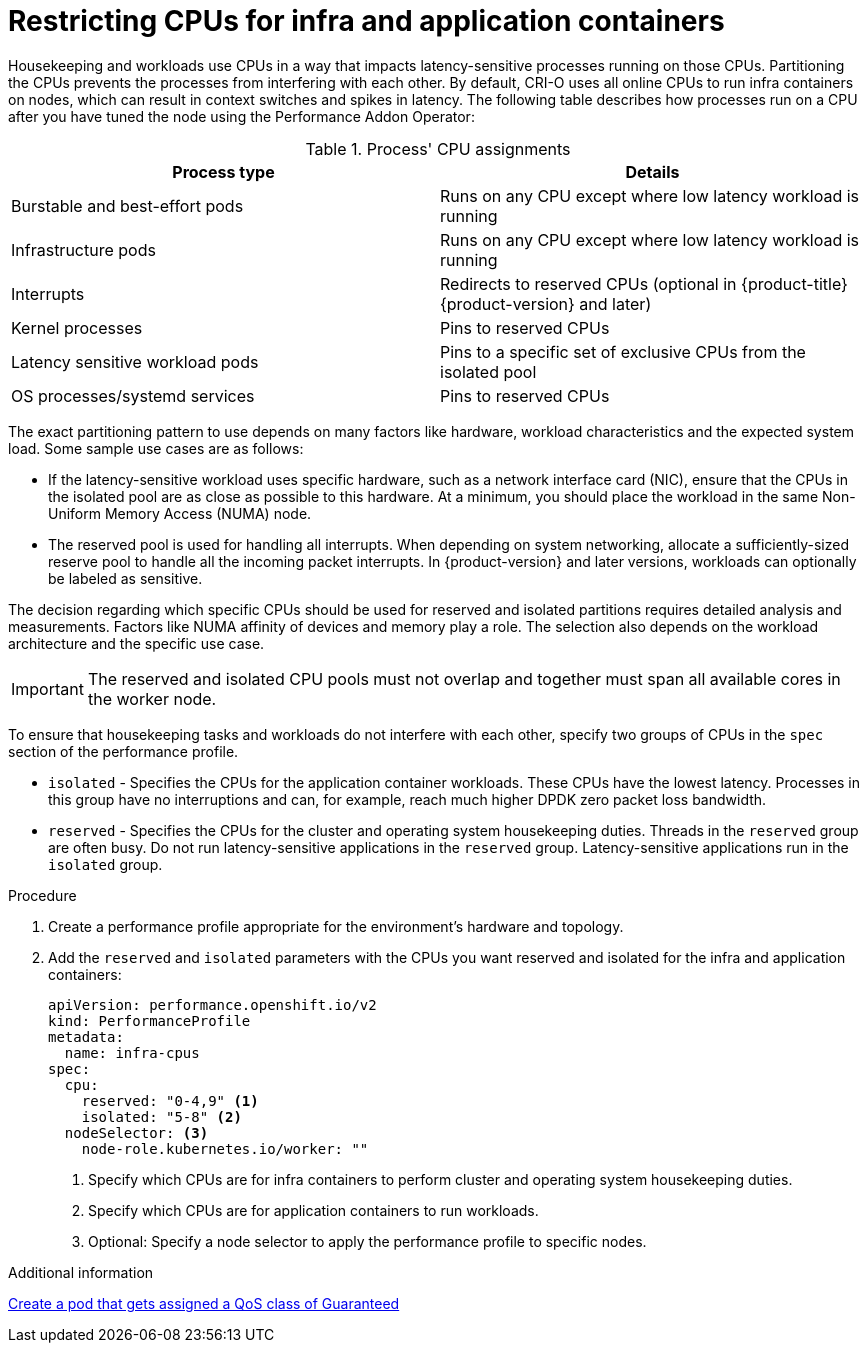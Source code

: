 // Module included in the following assemblies:
//
// scalability_and_performance/cnf-performance-addon-operator-for-low-latency-nodes.adoc

[id="cnf-cpu-infra-container_{context}"]
= Restricting CPUs for infra and application containers

Housekeeping and workloads use CPUs in a way that impacts latency-sensitive processes running on those CPUs. Partitioning the CPUs prevents the processes from interfering with each other. By default, CRI-O uses all online CPUs to run infra containers on nodes, which can result in context switches and spikes in latency. The following table describes how processes run on a CPU after you have tuned the node using the Performance Addon Operator:

.Process' CPU assignments
[%header,cols=2*] 
|===
|Process type
|Details

|Burstable and best-effort pods
|Runs on any CPU except where low latency workload is running

|Infrastructure pods
|Runs on any CPU except where low latency workload is running

|Interrupts
|Redirects to reserved CPUs (optional in {product-title} {product-version} and later)

|Kernel processes
|Pins to reserved CPUs

|Latency sensitive workload pods
|Pins to a specific set of exclusive CPUs from the isolated pool

|OS processes/systemd services
|Pins to reserved CPUs
|===

The exact partitioning pattern to use depends on many factors like hardware, workload characteristics and the expected system load. Some sample use cases are as follows:

* If the latency-sensitive workload uses specific hardware, such as a network interface card (NIC), ensure that the CPUs in the isolated pool are as close as possible to this hardware. At a minimum, you should place the workload in the same Non-Uniform Memory Access (NUMA) node.

* The reserved pool is used for handling all interrupts. When depending on system networking, allocate a sufficiently-sized reserve pool to handle all the incoming packet interrupts. In {product-version} and later versions, workloads can optionally be labeled as sensitive.

The decision regarding which specific CPUs should be used for reserved and isolated partitions requires detailed analysis and measurements. Factors like NUMA affinity of devices and memory play a role. The selection also depends on the workload architecture and the specific use case.

[IMPORTANT]
====
The reserved and isolated CPU pools must not overlap and together must span all available cores in the worker node.
====

To ensure that housekeeping tasks and workloads do not interfere with each other, specify two groups of CPUs in the `spec` section of the performance profile. 

* `isolated` - Specifies the CPUs for the application container workloads. These CPUs have the lowest latency. Processes in this group have no interruptions and can, for example, reach much higher DPDK zero packet loss bandwidth.

* `reserved` - Specifies the CPUs for the cluster and operating system housekeeping duties. Threads in the `reserved` group are often busy. Do not run latency-sensitive applications in the `reserved` group. Latency-sensitive applications run in the `isolated` group.

.Procedure

. Create a performance profile appropriate for the environment's hardware and topology.

. Add the `reserved` and `isolated` parameters with the CPUs you want reserved and isolated for the infra and application containers:
+
[source,yaml]
----
﻿apiVersion: performance.openshift.io/v2
kind: PerformanceProfile
metadata:
  name: infra-cpus
spec:
  cpu:
    reserved: "0-4,9" <1>
    isolated: "5-8" <2>
  nodeSelector: <3>
    node-role.kubernetes.io/worker: ""
----
<1> Specify which CPUs are for infra containers to perform cluster and operating system housekeeping duties.
<2> Specify which CPUs are for application containers to run workloads. 
<3> Optional: Specify a node selector to apply the performance profile to specific nodes.

.Additional information
link:https://kubernetes.io/docs/tasks/configure-pod-container/quality-service-pod/#create-a-pod-that-gets-assigned-a-qos-class-of-guaranteed[Create a pod that gets assigned a QoS class of Guaranteed]